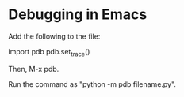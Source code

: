 * Debugging in Emacs

Add the following to the file:

    import pdb
    pdb.set_trace()

Then, M-x pdb.

Run the command as "python -m pdb filename.py".
